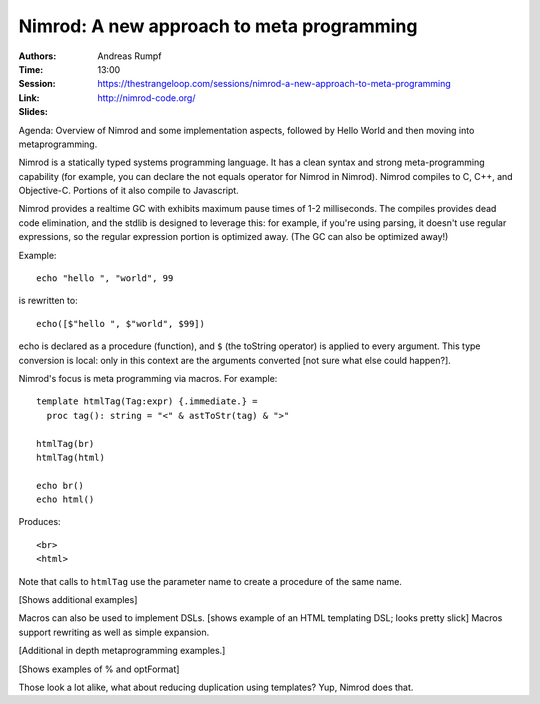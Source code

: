 Nimrod: A new approach to meta programming
==========================================

:Authors: Andreas Rumpf
:Time: 13:00
:Session: https://thestrangeloop.com/sessions/nimrod-a-new-approach-to-meta-programming
:Link: http://nimrod-code.org/
:Slides:

Agenda: Overview of Nimrod and some implementation aspects, followed by Hello
World and then moving into metaprogramming.

Nimrod is a statically typed systems programming language. It has a
clean syntax and strong meta-programming capability (for example, you
can declare the not equals operator for Nimrod in Nimrod). Nimrod
compiles to C, C++, and Objective-C. Portions of it also compile to
Javascript.

Nimrod provides a realtime GC with exhibits maximum pause times of 1-2
milliseconds. The compiles provides dead code elimination, and the
stdlib is designed to leverage this: for example, if you're using
parsing, it doesn't use regular expressions, so the regular expression
portion is optimized away. (The GC can also be optimized away!)

Example::

  echo "hello ", "world", 99

is rewritten to::

  echo([$"hello ", $"world", $99])

echo is declared as a procedure (function), and ``$`` (the toString
operator) is applied to every argument. This type conversion is local:
only in this context are the arguments converted [not sure what else
could happen?].

Nimrod's focus is meta programming via macros. For example::

  template htmlTag(Tag:expr) {.immediate.} =
    proc tag(): string = "<" & astToStr(tag) & ">"

  htmlTag(br)
  htmlTag(html)

  echo br()
  echo html()

Produces::

  <br>
  <html>

Note that calls to ``htmlTag`` use the parameter name to create a
procedure of the same name.

[Shows additional examples]

Macros can also be used to implement DSLs. [shows example of an HTML
templating DSL; looks pretty slick] Macros support rewriting as well
as simple expansion.

[Additional in depth metaprogramming examples.]

[Shows examples of % and optFormat]

Those look a lot alike, what about reducing duplication using
templates? Yup, Nimrod does that.
